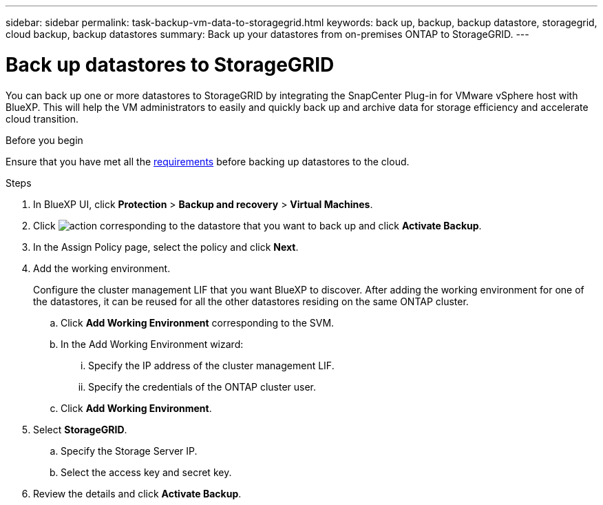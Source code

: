 ---
sidebar: sidebar
permalink: task-backup-vm-data-to-storagegrid.html
keywords: back up, backup, backup datastore, storagegrid, cloud backup, backup datastores
summary: Back up your datastores from on-premises ONTAP to StorageGRID.
---

= Back up datastores to StorageGRID
:hardbreaks:
:nofooter:
:icons: font
:linkattrs:
:imagesdir: ./media/

[.lead]
You can back up one or more datastores to StorageGRID by integrating the SnapCenter Plug-in for VMware vSphere host with BlueXP. This will help the VM administrators to easily and quickly back up and archive data for storage efficiency and accelerate cloud transition.

.Before you begin
Ensure that you have met all the link:concept-protect-vm-data.html[requirements] before backing up datastores to the cloud.

.Steps

. In BlueXP UI, click *Protection* > *Backup and recovery* > *Virtual Machines*.
. Click image:icon-action.png[action] corresponding to the datastore that you want to back up and click *Activate Backup*.
. In the Assign Policy page, select the policy and click *Next*.
. Add the working environment.
+
Configure the cluster management LIF that you want BlueXP to discover. After adding the working environment for one of the datastores, it can be reused for all the other datastores residing on the same ONTAP cluster.
+
.. Click *Add Working Environment* corresponding to the SVM.
.. In the Add Working Environment wizard:
... Specify the IP address of the cluster management LIF.
... Specify the credentials of the ONTAP cluster user.
.. Click *Add Working Environment*.
. Select *StorageGRID*.
.. Specify the Storage Server IP.
.. Select the access key and secret key.
. Review the details and click *Activate Backup*.

